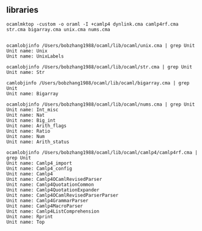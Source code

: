 #+OPTIONS: ^:{}
** libraries
      #+CAPTION: oraml
  #+BEGIN_EXAMPLE
    ocamlmktop -custom -o oraml -I +camlp4 dynlink.cma camlp4rf.cma str.cma bigarray.cma unix.cma nums.cma
    
  #+END_EXAMPLE

  


  #+CAPTION: unix
  #+BEGIN_EXAMPLE
    ocamlobjinfo /Users/bobzhang1988/ocaml/lib/ocaml/unix.cma | grep Unit
    Unit name: Unix
    Unit name: UnixLabels 
  #+END_EXAMPLE

  #+CAPTION: str
  #+BEGIN_EXAMPLE
    ocamlobjinfo /Users/bobzhang1988/ocaml/lib/ocaml/str.cma | grep Unit
    Unit name: Str
  #+END_EXAMPLE

  #+CAPTION: bigarray
  #+BEGIN_EXAMPLE
    camlobjinfo /Users/bobzhang1988/ocaml/lib/ocaml/bigarray.cma | grep Unit
    Unit name: Bigarray
  #+END_EXAMPLE

  #+CAPTION: nums
  #+BEGIN_EXAMPLE
    ocamlobjinfo /Users/bobzhang1988/ocaml/lib/ocaml/nums.cma | grep Unit
    Unit name: Int_misc
    Unit name: Nat
    Unit name: Big_int
    Unit name: Arith_flags
    Unit name: Ratio
    Unit name: Num
    Unit name: Arith_status
  #+END_EXAMPLE

  #+CAPTION: camlp4rf
  #+BEGIN_EXAMPLE
    ocamlobjinfo /Users/bobzhang1988/ocaml/lib/ocaml/camlp4/camlp4rf.cma | grep Unit 
    Unit name: Camlp4_import
    Unit name: Camlp4_config
    Unit name: Camlp4
    Unit name: Camlp4OCamlRevisedParser
    Unit name: Camlp4QuotationCommon
    Unit name: Camlp4QuotationExpander
    Unit name: Camlp4OCamlRevisedParserParser
    Unit name: Camlp4GrammarParser
    Unit name: Camlp4MacroParser
    Unit name: Camlp4ListComprehension
    Unit name: Rprint
    Unit name: Top
  #+END_EXAMPLE
